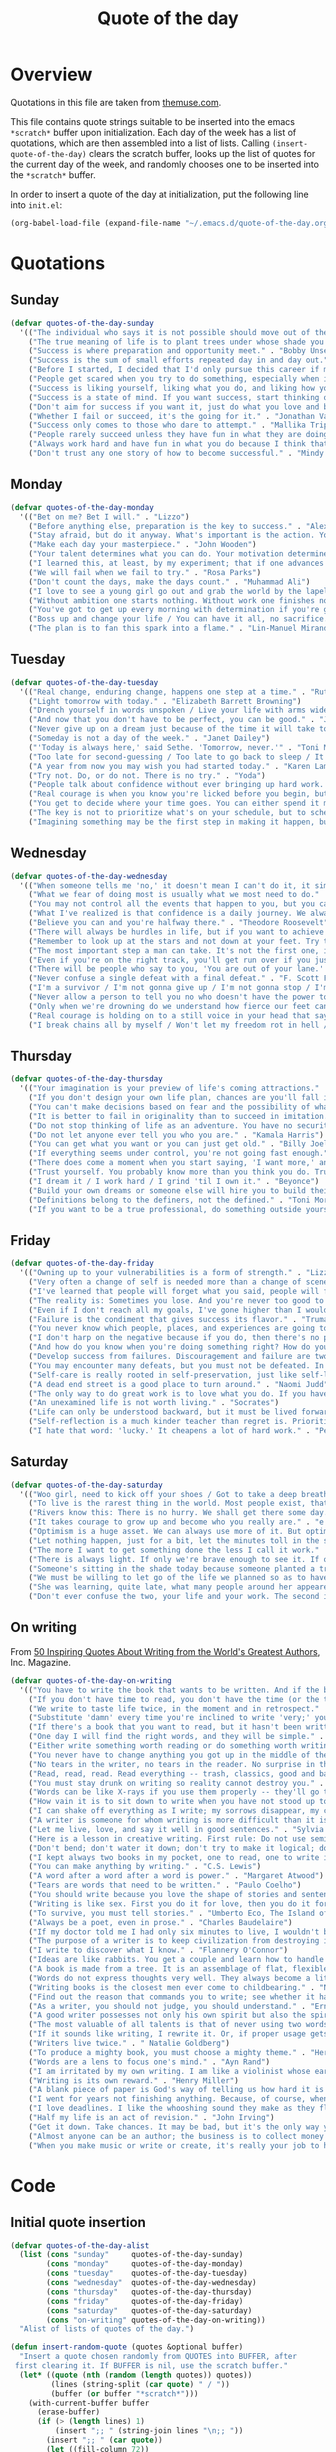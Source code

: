 #+title: Quote of the day
#+startup: overview indent

* Overview

Quotations in this file are taken from [[https://www.themuse.com/advice/45-inspirational-quotes-that-will-get-you-through-the-work-week][themuse.com]].

This file contains quote strings suitable to be inserted into the
emacs =*scratch*= buffer upon initialization. Each day of the week has a
list of quotations, which are then assembled into a list of lists.
Calling =(insert-quote-of-the-day)= clears the scratch buffer, looks up
the list of quotes for the current day of the week, and randomly
chooses one to be inserted into the =*scratch*= buffer.

In order to insert a quote of the day at initialization, put the
following line into =init.el=:

#+begin_src emacs-lisp :tangle no
(org-babel-load-file (expand-file-name "~/.emacs.d/quote-of-the-day.org"))
#+end_src

* Quotations

** Sunday

#+begin_src emacs-lisp
  (defvar quotes-of-the-day-sunday
    '(("The individual who says it is not possible should move out of the way of those doing it." . "Tricia Cunningham")
      ("The true meaning of life is to plant trees under whose shade you do not expect to sit." . "Nelson Henderson")
      ("Success is where preparation and opportunity meet." . "Bobby Unser")
      ("Success is the sum of small efforts repeated day in and day out." . "Robert Collier")
      ("Before I started, I decided that I'd only pursue this career if my self-worth was dependent on more than celebrity success." . "Beyonce")
      ("People get scared when you try to do something, especially when it looks like you're succeeding. People do not get scared when you're failing. It calms them. But when you're winning, it makes them feel like they're losing or, worse yet, that maybe they should've tried to do something too, but now it's too late. And since they didn't, they want to stop you. You can't let them.". "Mindy Kaling")
      ("Success is liking yourself, liking what you do, and liking how you do it." . "Maya Angelou")
      ("Success is a state of mind. If you want success, start thinking of yourself as a success." . "Joyce Brothers")
      ("Don't aim for success if you want it, just do what you love and believe in and it will come naturally." . "David Frost")
      ("Whether I fail or succeed, it's the going for it." . "Jonathan Van Ness")
      ("Success only comes to those who dare to attempt." . "Mallika Tripathi")
      ("People rarely succeed unless they have fun in what they are doing." . "Dale Carnegie")
      ("Always work hard and have fun in what you do because I think that's when you're more successful. You have to choose to do it." . "Simone Biles")
      ("Don't trust any one story of how to become successful." . "Mindy Kaling")))
#+end_src

** Monday

#+begin_src emacs-lisp
  (defvar quotes-of-the-day-monday
    '(("Bet on me? Bet I will." . "Lizzo")
      ("Before anything else, preparation is the key to success." . "Alexander Graham Bell")
      ("Stay afraid, but do it anyway. What's important is the action. You don't have to wait to be confident. Just do it and eventually the confidence will follow." . "Carrie Fisher")
      ("Make each day your masterpiece." . "John Wooden")
      ("Your talent determines what you can do. Your motivation determines how much you're willing to do. Your attitude determines how well you do it." . "Lou Holtz")
      ("I learned this, at least, by my experiment; that if one advances confidently in the direction of his dreams, and endeavors to live the life which he has imagined, he will meet with a success unexpected in common hours." . "Henry David Thoreau")
      ("We will fail when we fail to try." . "Rosa Parks")
      ("Don't count the days, make the days count." . "Muhammad Ali")
      ("I love to see a young girl go out and grab the world by the lapels. Life's a bitch. You've got to go out and kick ass." . "Maya Angelou")
      ("Without ambition one starts nothing. Without work one finishes nothing. The prize will not be sent to you. You have to win it." . "Ralph Waldo Emerson")
      ("You've got to get up every morning with determination if you're going to go to bed with satisfaction." . "George Lorimer")
      ("Boss up and change your life / You can have it all, no sacrifice." . "Lizzo")
      ("The plan is to fan this spark into a flame." . "Lin-Manuel Miranda")))
#+end_src

** Tuesday

#+begin_src emacs-lisp
  (defvar quotes-of-the-day-tuesday
    '(("Real change, enduring change, happens one step at a time." . "Ruth Bader Ginsburg")
      ("Light tomorrow with today." . "Elizabeth Barrett Browning")
      ("Drench yourself in words unspoken / Live your life with arms wide open / Today is where your book begins / The rest is still unwritten." . "Natasha Bedingfield")
      ("And now that you don't have to be perfect, you can be good." . "John Steinbeck")
      ("Never give up on a dream just because of the time it will take to accomplish it. The time will pass anyway." . "Earl Nightingale")
      ("Someday is not a day of the week." . "Janet Dailey")
      ("'Today is always here,' said Sethe. 'Tomorrow, never.'" . "Toni Morrison")
      ("Too late for second-guessing / Too late to go back to sleep / It's time to trust my instincts / Close my eyes and leap." . "Stephen Schwartz")
      ("A year from now you may wish you had started today." . "Karen Lamb")
      ("Try not. Do, or do not. There is no try." . "Yoda")
      ("People talk about confidence without ever bringing up hard work. That's a mistake. I know I sound like some dour older spinster on Downton Abbey who has never felt a man's touch and whose heart has turned to stone, but I don't understand how you could have self-confidence if you don't do the work. Because confidence is like respect; you have to earn it." . "Mindy Kaling")
      ("Real courage is when you know you're licked before you begin, but you begin anyway and see it through no matter what." . "Harper Lee")
      ("You get to decide where your time goes. You can either spend it moving forward, or you can spend it putting out fires. You decide. And if you don't decide, others will decide for you." . "Tony Morgan")
      ("The key is not to prioritize what's on your schedule, but to schedule your priorities." . "Stephen Covey")
      ("Imagining something may be the first step in making it happen, but it takes the real time and real efforts of real people to learn things, make things, turn thoughts into deeds or visions into inventions." . "Mr. Rogers")))
#+end_src

** Wednesday

#+begin_src emacs-lisp
  (defvar quotes-of-the-day-wednesday
    '(("When someone tells me 'no,' it doesn't mean I can't do it, it simply means I can't do it with them." . "Karen E. Quinones Miller")
      ("What we fear of doing most is usually what we most need to do." . "Ralph Waldo Emerson")
      ("You may not control all the events that happen to you, but you can decide not to be reduced by them." . "Maya Angelou")
      ("What I've realized is that confidence is a daily journey. We always think that confidence is a destination we must get to, but it's a choice we make. I don't think it's something we ever really get to and stay at. And I think once you know that, it takes the pressure off." . "Jonathan Van Ness")
      ("Believe you can and you're halfway there." . "Theodore Roosevelt")
      ("There will always be hurdles in life, but if you want to achieve a goal, you must continue." . "Malala Yousafzai")
      ("Remember to look up at the stars and not down at your feet. Try to make sense of what you see and wonder about what makes the universe exist. Be curious. And however difficult life may seem, there is always something you can do and succeed at. It matters that you don't just give up." . "Stephen Hawking")
      ("The most important step a man can take. It's not the first one, is it? It's the next one. Always the next step." .  "Brandon Sanderson")
      ("Even if you're on the right track, you'll get run over if you just sit there." . "Will Rogers")
      ("There will be people who say to you, 'You are out of your lane.' They are burdened by only having the capacity to see what has always been instead of what can be. But don't you let that burden you." . "Kamala Harris")
      ("Never confuse a single defeat with a final defeat." . "F. Scott Fitzgerald")
      ("I'm a survivor / I'm not gonna give up / I'm not gonna stop / I'm gonna work harder" . "Destiny's Child")
      ("Never allow a person to tell you no who doesn't have the power to say yes." . "Eleanor Roosevelt")
      ("Only when we're drowning do we understand how fierce our feet can kick." ' "Amanda Gorman")
      ("Real courage is holding on to a still voice in your head that says, 'I must keep going.' It's that voice that says nothing is a failure if it is not final. That voice that says to you, 'Get out of bed. Keep going. I will not quit.'" . "Cory Booker")
      ("I break chains all by myself / Won't let my freedom rot in hell / Hey! I'ma keep running / 'Cause a winner don't quit on themselves." . "Beyonce")))
#+end_src

** Thursday

#+begin_src emacs-lisp
  (defvar quotes-of-the-day-thursday
    '(("Your imagination is your preview of life's coming attractions." . "Albert Einstein")
      ("If you don't design your own life plan, chances are you'll fall into someone else's plan and guess what they have planned for you? Not much." . "Jim Rohn")
      ("You can't make decisions based on fear and the possibility of what might happen." . "Michelle Obama")
      ("It is better to fail in originality than to succeed in imitation." . "Herman Melville")
      ("Do not stop thinking of life as an adventure. You have no security unless you can live bravely, excitingly, imaginatively; unless you can choose a challenge instead of competence." . "Eleanor Roosevelt")
      ("Do not let anyone ever tell you who you are." . "Kamala Harris")
      ("You can get what you want or you can just get old." . "Billy Joel")
      ("If everything seems under control, you're not going fast enough." . "Mario Andretti")
      ("There does come a moment when you start saying, 'I want more,' and people look at you a little cross-eyed, because it's loving what you have and also knowing you want to try for more. Sometimes that makes people uncomfortable." . "Ariana DeBose")
      ("Trust yourself. You probably know more than you think you do. Trust that you can learn anything." . "Melinda French Gates")
      ("I dream it / I work hard / I grind 'til I own it." . "Beyonce")
      ("Build your own dreams or someone else will hire you to build theirs." . "Farrah Gray")
      ("Definitions belong to the definers, not the defined." . "Toni Morrison, Beloved")
      ("If you want to be a true professional, do something outside yourself." . "Ruth Bader Ginsburg")))
#+end_src

** Friday

#+begin_src emacs-lisp
  (defvar quotes-of-the-day-friday
    '(("Owning up to your vulnerabilities is a form of strength." . "Lizzo")
      ("Very often a change of self is needed more than a change of scene." . "Arthur Christopher Benson")
      ("I've learned that people will forget what you said, people will forget what you did, but people will never forget how you made them feel." . "Maya Angelou")
      ("The reality is: Sometimes you lose. And you're never too good to lose. You're never too big to lose. You're never too smart to lose. It happens. And it happens when it needs to happen. And you need to embrace those things." . "Beyonce")
      ("Even if I don't reach all my goals, I've gone higher than I would have if I hadn't set any." . "Danielle Fotopoulis")
      ("Failure is the condiment that gives success its flavor." . "Truman Capote")
      ("You never know which people, places, and experiences are going to shift your perspective until after you've left them behind and had some time to look back." . "Quinta Brunson")
      ("I don't harp on the negative because if you do, then there's no progression. There's no forward movement. You got to always look on the bright side of things, and we are in control. Like, you have control over the choices you make." . "Taraji P. Henson")
      ("And how do you know when you're doing something right? How do you know that? It feels so. What I know now is that feelings are really your GPS system for life. When you're supposed to do something or not supposed to do something, your emotional guidance system lets you know. The trick is to learn to check your ego at the door and start checking your gut instead." . "Oprah Winfrey")
      ("Develop success from failures. Discouragement and failure are two of the surest stepping stones to success." . "Dale Carnegie")
      ("You may encounter many defeats, but you must not be defeated. In fact, it may be necessary to encounter the defeats, so you can know who you are, what you can rise from, how you can still come out of it." . "Maya Angelou")
      ("Self-care is really rooted in self-preservation, just like self-love is rooted in honesty. We have to start being more honest with what we need, and what we deserve, and start serving that to ourselves. It can be a spa day! But for a lot of people, it's more like, I need a mentor. I need someone to talk to. I need to see someone who looks like me that's successful, that's doing the things that I want to do, to know that it's possible." . "Lizzo")
      ("A dead end street is a good place to turn around." . "Naomi Judd")
      ("The only way to do great work is to love what you do. If you haven't found it yet, keep looking. Don't settle." . "Steve Jobs")
      ("An unexamined life is not worth living." . "Socrates")
      ("Life can only be understood backward, but it must be lived forwards." . "Sren Kierkegaard")
      ("Self-reflection is a much kinder teacher than regret is. Prioritize yourself by making a habit of it." . "Andrena Sawyer")
      ("I hate that word: 'lucky.' It cheapens a lot of hard work." . "Peter Dinklage")))
#+end_src

** Saturday

#+begin_src emacs-lisp
  (defvar quotes-of-the-day-saturday
    '(("Woo girl, need to kick off your shoes / Got to take a deep breath, time to focus on you." . "Lizzo")
      ("To live is the rarest thing in the world. Most people exist, that is all." . "Oscar Wilde")
      ("Rivers know this: There is no hurry. We shall get there some day." . "A.A. Milne")
      ("It takes courage to grow up and become who you really are." . "e.e. cummings")
      ("Optimism is a huge asset. We can always use more of it. But optimism isn't a belief that things will automatically get better; it's a conviction that we can make things better." . "Melinda French Gates")
      ("Let nothing happen, just for a bit, let the minutes toll in the stunning air, let us lie on our beds like astronauts, hurtling through space and time." . "Olivia Laing")
      ("The more I want to get something done the less I call it work." . "Richard Bach")
      ("There is always light. If only we're brave enough to see it. If only we're brave enough to be it." . "Amanda Gorman")
      ("Someone's sitting in the shade today because someone planted a tree a long time ago." . "Warren Buffett")
      ("We must be willing to let go of the life we planned so as to have the life that is waiting for us." . "Joseph Campbell")
      ("She was learning, quite late, what many people around her appeared to have known since childhood that life can be perfectly satisfying without major achievements." . "Alice Munro")
      ("Don't ever confuse the two, your life and your work. The second is only part of the first." . "Anna Quindlen")))
#+end_src

** On writing

From [[https://www.inc.com/glenn-leibowitz/50-quotes-from-famous-authors-that-will-inspire-yo.html][50 Inspiring Quotes About Writing from the World's Greatest Authors]], Inc. Magazine.
#+begin_src emacs-lisp
  (defvar quotes-of-the-day-on-writing
    '(("You have to write the book that wants to be written. And if the book will be too difficult for grown-ups, then you write it for children." . "Madeleine L'Engle")
      ("If you don't have time to read, you don't have the time (or the tools) to write. Simple as that." . "Stephen King")
      ("We write to taste life twice, in the moment and in retrospect." . "Anais Nin")
      ("Substitute 'damn' every time you're inclined to write 'very;' your editor will delete it and the writing will be just as it should be." . "Mark Twain")
      ("If there's a book that you want to read, but it hasn't been written yet, then you must write it." . "Toni Morrison")
      ("One day I will find the right words, and they will be simple." . "Jack Kerouac, The Dharma Bums")
      ("Either write something worth reading or do something worth writing." . "Benjamin Franklin")
      ("You never have to change anything you got up in the middle of the night to write." . "Saul Bellow")
      ("No tears in the writer, no tears in the reader. No surprise in the writer, no surprise in the reader." . "Robert Frost")
      ("Read, read, read. Read everything -- trash, classics, good and bad, and see how they do it. Just like a carpenter who works as an apprentice and studies the master. Read! You'll absorb it. Then write. If it's good, you'll find out. If it's not, throw it out of the window." . "William Faulkner")
      ("You must stay drunk on writing so reality cannot destroy you." . "Ray Bradbury, Zen in the Art of Writing")
      ("Words can be like X-rays if you use them properly -- they'll go through anything. You read and you're pierced." . "Aldous Huxley, Brave New World")
      ("How vain it is to sit down to write when you have not stood up to live." . "Henry David Thoreau")
      ("I can shake off everything as I write; my sorrows disappear, my courage is reborn." . "Anne Frank")
      ("A writer is someone for whom writing is more difficult than it is for other people." . "Thomas Mann, Essays of Three Decades")
      ("Let me live, love, and say it well in good sentences." . "Sylvia Plath, The Unabridged Journals of Sylvia Plath")
      ("Here is a lesson in creative writing. First rule: Do not use semicolons. They are transvestite hermaphrodites representing absolutely nothing. All they do is show you've been to college." . "Kurt Vonnegut Jr., A Man Without a Country")
      ("Don't bend; don't water it down; don't try to make it logical; don't edit your own soul according to the fashion. Rather, follow your most intense obsessions mercilessly." . "Franz Kafka")
      ("I kept always two books in my pocket, one to read, one to write in." . "Robert Louis Stevenson")
      ("You can make anything by writing." . "C.S. Lewis")
      ("A word after a word after a word is power." . "Margaret Atwood")
      ("Tears are words that need to be written." . "Paulo Coelho")
      ("You should write because you love the shape of stories and sentences and the creation of different words on a page. Writing comes from reading, and reading is the finest teacher of how to write." . "Annie Proulx")
      ("Writing is like sex. First you do it for love, then you do it for your friends, and then you do it for money." . "Virginia Woolf")
      ("To survive, you must tell stories." . "Umberto Eco, The Island of the Day Before")
      ("Always be a poet, even in prose." . "Charles Baudelaire")
      ("If my doctor told me I had only six minutes to live, I wouldn't brood. I'd type a little faster." . "Isaac Asimov")
      ("The purpose of a writer is to keep civilization from destroying itself." . "Albert Camus")
      ("I write to discover what I know." . "Flannery O'Connor")
      ("Ideas are like rabbits. You get a couple and learn how to handle them, and pretty soon you have a dozen." . "John Steinbeck")
      ("A book is made from a tree. It is an assemblage of flat, flexible parts (still called "leaves") imprinted with dark pigmented squiggles. One glance at it and you hear the voice of another person, perhaps someone dead for thousands of years. Across the millennia, the author is speaking, clearly and silently, inside your head, directly to you. Writing is perhaps the greatest of human inventions, binding together people, citizens of distant epochs, who never knew one another. Books break the shackles of time--proof that humans can work magic." . "Carl Sagan")
      ("Words do not express thoughts very well. They always become a little different immediately after they are expressed, a little distorted, a little foolish." . "Hermann Hesse")
      ("Writing books is the closest men ever come to childbearing." . "Norman Mailer")
      ("Find out the reason that commands you to write; see whether it has spread its roots into the very depth of your heart; confess to yourself you would have to die if you were forbidden to write." . "Rainer Maria Rilke")
      ("As a writer, you should not judge, you should understand." . "Ernest Hemingway")
      ("A good writer possesses not only his own spirit but also the spirit of his friends." . "Friedrich Nietzsche")
      ("The most valuable of all talents is that of never using two words when one will do." . "Thomas Jefferson")
      ("If it sounds like writing, I rewrite it. Or, if proper usage gets in the way, it may have to go. I can't allow what we learned in English composition to disrupt the sound and rhythm of the narrative." . " Elmore Leonard")
      ("Writers live twice." . " Natalie Goldberg")
      ("To produce a mighty book, you must choose a mighty theme." . "Herman Melville")
      ("Words are a lens to focus one's mind." . "Ayn Rand")
      ("I am irritated by my own writing. I am like a violinist whose ear is true, but whose fingers refuse to reproduce precisely the sound he hears within." . "Gustave Flaubert")
      ("Writing is its own reward." . "Henry Miller")
      ("A blank piece of paper is God's way of telling us how hard it is to be God." . "Sidney Sheldon")
      ("I went for years not finishing anything. Because, of course, when you finish something you can be judged." . "Erica Jong")
      ("I love deadlines. I like the whooshing sound they make as they fly by." . "Douglas Adams")
      ("Half my life is an act of revision." . "John Irving")
      ("Get it down. Take chances. It may be bad, but it's the only way you can do anything really good." . "William Faulkner")
      ("Almost anyone can be an author; the business is to collect money and fame from this state of being." . "A. A. Milne")
      ("When you make music or write or create, it's really your job to have mind-blowing, irresponsible, condomless sex with whatever idea it is you're writing about at the time. " . "Lady Gaga")))
#+end_src

* Code

** Initial quote insertion

#+begin_src emacs-lisp
  (defvar quotes-of-the-day-alist
    (list (cons "sunday"     quotes-of-the-day-sunday)
          (cons "monday"     quotes-of-the-day-monday)
          (cons "tuesday"    quotes-of-the-day-tuesday)
          (cons "wednesday"  quotes-of-the-day-wednesday)
          (cons "thursday"   quotes-of-the-day-thursday)
          (cons "friday"     quotes-of-the-day-friday)
          (cons "saturday"   quotes-of-the-day-saturday)
          (cons "on-writing" quotes-of-the-day-on-writing))
    "Alist of lists of quotes of the day.")
#+end_src

#+begin_src emacs-lisp
  (defun insert-random-quote (quotes &optional buffer)
    "Insert a quote chosen randomly from QUOTES into BUFFER, after
   first clearing it. If BUFFER is nil, use the scratch buffer."
    (let* ((quote (nth (random (length quotes)) quotes))
           (lines (string-split (car quote) " / "))
           (buffer (or buffer "*scratch*")))
      (with-current-buffer buffer
        (erase-buffer)
        (if (> (length lines) 1)
            (insert ";; " (string-join lines "\n;; "))
          (insert ";; " (car quote))
          (let ((fill-column 72))
            (fill-paragraph nil)))
        (insert "\n;; -- " (cdr quote) "\n\n")
        (goto-char (point-max)))))
#+end_src

#+begin_src emacs-lisp
  (defun insert-quote-of-the-day (&optional quotes-alist buffer)
    "Choose a list of quotes from QUOTES-ALIST according to the day of
  the week, then insert a quote randomly chosen from that list into
  BUFFER, after first clearing BUFFER."
    (let ((buffer (or buffer "*scratch*"))
          (quotes-alist (or quotes-alist quotes-of-the-day-alist))
          (day (calendar-day-of-week (calendar-current-date))))
      (insert-random-quote (cdr (nth day quotes-alist)))
      (goto-char (point-max))))
#+end_src

#+begin_src emacs-lisp
  (add-hook 'emacs-startup-hook #'insert-quote-of-the-day 90)
#+end_src

** Replace current quote

#+begin_src emacs-lisp
  (defun replace-quote-of-the-day ()
    "Replace the existing quote of the day in the scratch buffer."
    (interactive)
    (insert-quote-of-the-day))
#+end_src

#+begin_src emacs-lisp
  (define-key
    (lookup-key lisp-interaction-mode-map [menu-bar lisp-interaction])
    [quote-of-the-day]
    '("New quote of the day" . replace-quote-of-the-day))
#+end_src

#+begin_src emacs-lisp
  (defun get-random-quote (key quotes-alist)
    "Return a random quote from the list of quotes indexed by KEY in
  the alist of lists of quotes QUOTES-ALIST."
    (let ((quotes (cdr (assoc key quotes-alist))))
      (when (null quotes)
        (user-error "Quotes indexed by %s not found." key))
      (nth (random (length quotes)) quotes)))
#+end_src

** Junkyard

#+begin_src emacs-lisp :tangle no
  (defun format-quote (quote)
    ""
    (let ((lines (string-split (car quote) " / ")))

#+end_src

#+begin_src emacs-lisp :tangle no
  (defun replace-quote-of-the-day ()
    "Replace the existing quote of the day in the scratch buffer."
    (interactive)
    (let ((read-answer-short t)
          (use-dialog-box t)
          (answer
           (read-answer "New quote from list "
                        '(("sunday"     ?0 "choose from Sunday list")
                          ("monday"     ?1 "choose from Monday list")
                          ("tuesday"    ?2 "choose from Tuesday list")
                          ("wednesday"  ?3 "choose from Wednesday list")
                          ("thursday"   ?4 "choose from Thursday list")
                          ("friday"     ?5 "choose from Friday list")
                          ("saturday"   ?6 "choose from Saturday list")
                          ("on-writing" ?w "choose from 'On Writing' list")
                          ("help"       ?h "show help")
                          ("quit"       ?q "exit")))))
      (insert-quote-of-the-day)))
#+end_src
